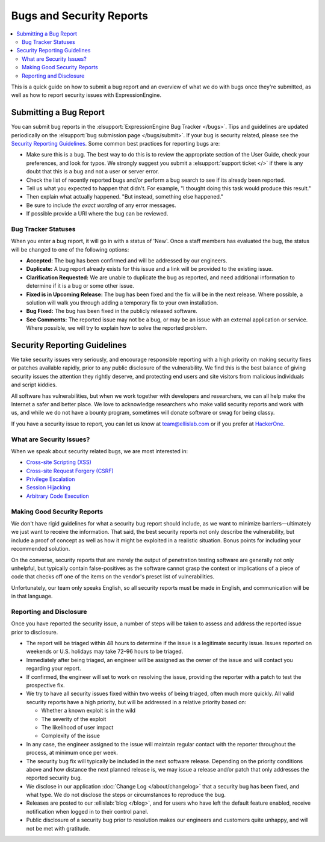 Bugs and Security Reports
=========================

.. contents::
   :local:

This is a quick guide on how to submit a bug report and an overview of
what we do with bugs once they're submitted, as well as how to report
security issues with ExpressionEngine.

Submitting a Bug Report
-----------------------

You can submit bug reports in the :elsupport:`ExpressionEngine Bug
Tracker </bugs>`. Tips and guidelines are updated periodically on the
:elsupport:`bug submission page </bugs/submit>`. If your bug is security
related, please see the `Security Reporting Guidelines`_. Some common
best practices for reporting bugs are:

- Make sure this is a bug. The best way to do this is to review the
  appropriate section of the User Guide, check your preferences, and
  look for typos. We strongly suggest you submit a :elsupport:`support ticket </>`
  if there is any doubt that this is a bug and not a user or server error.
- Check the list of recently reported bugs and/or perform a bug search
  to see if its already been reported.
- Tell us what you expected to happen that didn't. For example,
  "I thought doing this task would produce this result."
- Then explain what actually happened. "But instead, something else happened."
- Be sure to include *the exact wording* of any error messages.
- If possible provide a URI where the bug can be reviewed.


Bug Tracker Statuses
~~~~~~~~~~~~~~~~~~~~

When you enter a bug report, it will go in with a status of 'New'.
Once a staff members has evaluated the bug, the status will be changed
to one of the following options:

-  **Accepted:** The bug has been confirmed and will be addressed by
   our engineers.
-  **Duplicate:** A bug report already exists for this issue and a
   link will be provided to the existing issue.
-  **Clarification Requested:** We are unable to duplicate the bug as
   reported, and need additional information to determine if it is a
   bug or some other issue.
-  **Fixed is in Upcoming Release:** The bug has been fixed and the fix
   will be in the next release. Where possible, a solution will walk you
   through adding a temporary fix to your own installation.
-  **Bug Fixed:** The bug has been fixed in the publicly released
   software.
-  **See Comments:** The reported issue may not be a bug, or may be an
   issue with an external application or service. Where possible, we
   will try to explain how to solve the reported problem.

Security Reporting Guidelines
-----------------------------

We take security issues very seriously, and encourage responsible
reporting with a high priority on making security fixes or patches
available rapidly, prior to any public disclosure of the vulnerability.
We find this is the best balance of giving security issues the attention
they rightly deserve, and protecting end users and site visitors from
malicious individuals and script kiddies.

All software has vulnerabilities, but when we work together with developers
and researchers, we can all help make the Internet a safer and better
place. We love to acknowledge researchers who make valid security reports
and work with us, and while we do not have a bounty program, sometimes
will donate software or swag for being classy.

If you have a security issue to report, you can let us know at
`team@ellislab.com <mailto:team@ellislab.com?subject=Security%20Vulnerability>`_
or if you prefer at `HackerOne <https://hackerone.com>`_.

What are Security Issues?
~~~~~~~~~~~~~~~~~~~~~~~~~

When we speak about security related bugs, we are most interested in:

- `Cross-site Scripting (XSS) <http://en.wikipedia.org/wiki/Cross-site_Scripting>`_
- `Cross-site Request Forgery (CSRF) <http://en.wikipedia.org/wiki/Cross-site_request_forgery>`_
- `Privilege Escalation <http://en.wikipedia.org/wiki/Privilege_escalation>`_
- `Session Hijacking <http://en.wikipedia.org/wiki/Session_hijacking>`_
- `Arbitrary Code Execution <http://en.wikipedia.org/wiki/Arbitrary_code_execution>`_

Making Good Security Reports
~~~~~~~~~~~~~~~~~~~~~~~~~~~~

We don't have rigid guidelines for what a security bug report should
include, as we want to minimize barriers—ultimately we just want to
receive the information. That said, the best security reports not only
describe the vulnerability, but include a proof of concept as well as
how it might be exploited in a realistic situation. Bonus points for
including your recommended solution.

On the converse, security reports that are merely the output of
penetration testing software are generally not only unhelpful, but
typically contain false-positives as the software cannot grasp the
context or implications of a piece of code that checks off one of the
items on the vendor's preset list of vulnerabilities.

Unfortunately, our team only speaks English, so all security reports
must be made in English, and communication will be in that language.

Reporting and Disclosure
~~~~~~~~~~~~~~~~~~~~~~~~

Once you have reported the security issue, a number of steps will be
taken to assess and address the reported issue prior to disclosure.

- The report will be triaged within 48 hours to determine if the issue
  is a legitimate security issue. Issues reported on weekends or U.S.
  holidays may take 72–96 hours to be triaged.
- Immediately after being triaged, an engineer will be assigned as the
  owner of the issue and will contact you regarding your report.
- If confirmed, the engineer will set to work on resolving the issue,
  providing the reporter with a patch to test the prospective fix.
- We try to have all security issues fixed within two weeks of being
  triaged, often much more quickly. All valid security reports have a
  high priority, but will be addressed in a relative priority based on:

  - Whether a known exploit is in the wild
  - The severity of the exploit
  - The likelihood of user impact
  - Complexity of the issue

- In any case, the engineer assigned to the issue will maintain regular
  contact with the reporter throughout the process, at minimum once per
  week.
- The security bug fix will typically be included in the next software release.
  Depending on the priority conditions above and how distance the next
  planned release is, we may issue a release and/or patch that only
  addresses the reported security bug.
- We disclose in our application :doc:`Change Log </about/changelog>` that a security
  bug has been fixed, and what type. We do not disclose the steps or
  circumstances to reproduce the bug.
- Releases are posted to our :ellislab:`blog </blog>`, and for users who have
  left the default feature enabled, receive notification when logged in
  to their control panel.
- Public disclosure of a security bug prior to resolution makes our
  engineers and customers quite unhappy, and will not be met with gratitude.


